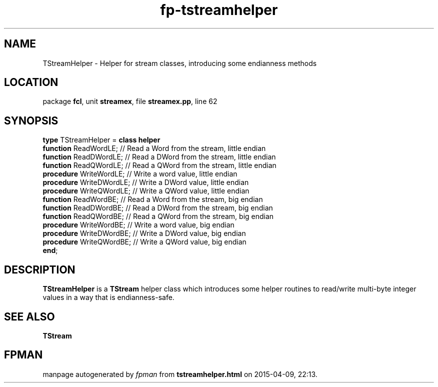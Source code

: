 .\" file autogenerated by fpman
.TH "fp-tstreamhelper" 3 "2014-03-14" "fpman" "Free Pascal Programmer's Manual"
.SH NAME
TStreamHelper - Helper for stream classes, introducing some endianness methods
.SH LOCATION
package \fBfcl\fR, unit \fBstreamex\fR, file \fBstreamex.pp\fR, line 62
.SH SYNOPSIS
\fBtype\fR TStreamHelper = \fBclass helper\fR
  \fBfunction\fR ReadWordLE;    // Read a Word from the stream, little endian
  \fBfunction\fR ReadDWordLE;   // Read a DWord from the stream, little endian
  \fBfunction\fR ReadQWordLE;   // Read a QWord from the stream, little endian
  \fBprocedure\fR WriteWordLE;  // Write a word value, little endian
  \fBprocedure\fR WriteDWordLE; // Write a DWord value, little endian
  \fBprocedure\fR WriteQWordLE; // Write a QWord value, little endian
  \fBfunction\fR ReadWordBE;    // Read a Word from the stream, big endian
  \fBfunction\fR ReadDWordBE;   // Read a DWord from the stream, big endian
  \fBfunction\fR ReadQWordBE;   // Read a QWord from the stream, big endian
  \fBprocedure\fR WriteWordBE;  // Write a word value, big endian
  \fBprocedure\fR WriteDWordBE; // Write a DWord value, big endian
  \fBprocedure\fR WriteQWordBE; // Write a QWord value, big endian
.br
\fBend\fR;
.SH DESCRIPTION
\fBTStreamHelper\fR is a \fBTStream\fR helper class which introduces some helper routines to read/write multi-byte integer values in a way that is endianness-safe.


.SH SEE ALSO
.TP
.B TStream


.SH FPMAN
manpage autogenerated by \fIfpman\fR from \fBtstreamhelper.html\fR on 2015-04-09, 22:13.

